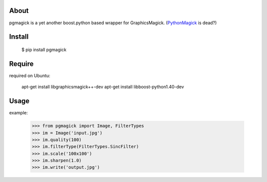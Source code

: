 About
=====
pgmagick is a yet another boost.python based wrapper for GraphicsMagick.
(PythonMagick_ is dead?)

.. _PythonMagick: http://pypi.python.org/pypi/PythonMagick/

Install
=======

    $ pip install pgmagick

Require
=======
required on Ubuntu:

    apt-get install libgraphicsmagick++-dev
    apt-get install libboost-python1.40-dev

Usage
=====

example:

    >>> from pgmagick import Image, FilterTypes
    >>> im = Image('input.jpg')
    >>> im.quality(100)
    >>> im.filterType(FilterTypes.SincFilter)
    >>> im.scale('100x100')
    >>> im.sharpen(1.0)
    >>> im.write('output.jpg')

